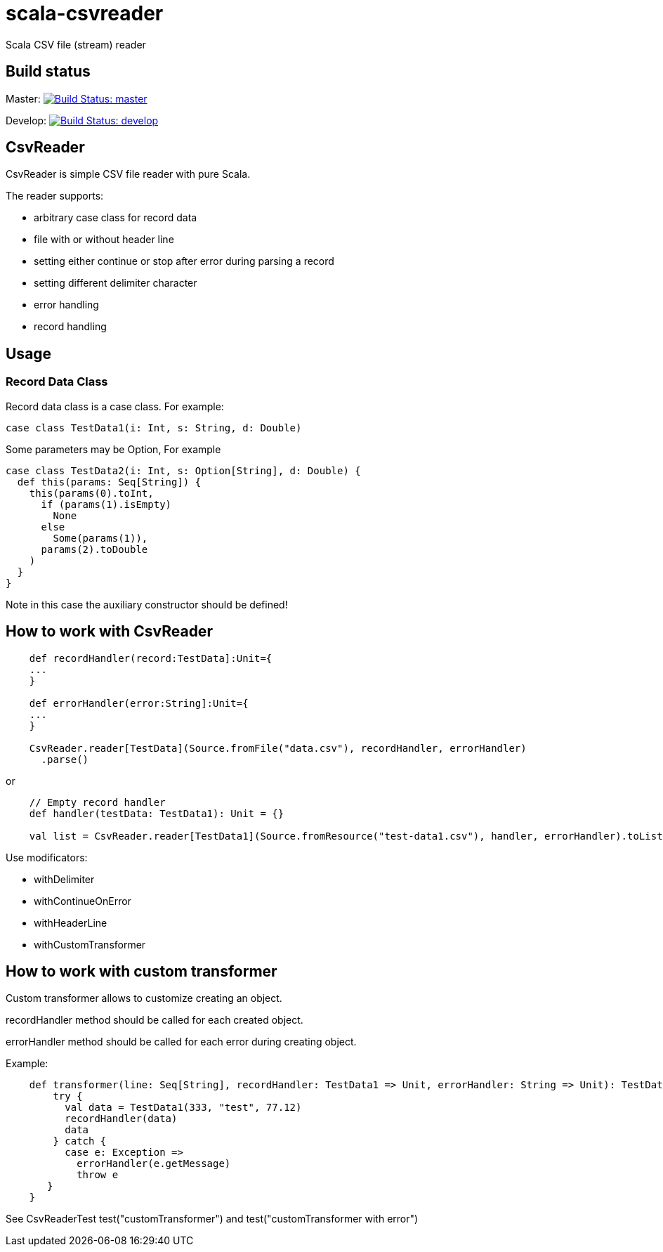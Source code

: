 = scala-csvreader

Scala CSV file (stream) reader

== Build status

Master: image:https://travis-ci.org/ysden123/scala-csvreader.svg?branch=master[Build Status: master,link=https://travis-ci.org/ysden123/scala-csvreader]

Develop: image:https://travis-ci.org/ysden123/scala-csvreader.svg?branch=develop[Build Status: develop,link=https://travis-ci.org/ysden123/scala-csvreader]

== CsvReader

CsvReader is simple CSV file reader with pure Scala.

The reader supports:

* arbitrary case class for record data
* file with or without header line
* setting either continue or stop after error during parsing a record
* setting different delimiter character
* error handling
* record handling

== Usage
=== Record Data Class
Record data class is a case class. For example:
[source,scala]
----
case class TestData1(i: Int, s: String, d: Double)
----
Some parameters may be Option, For example
[source,scala]
----
case class TestData2(i: Int, s: Option[String], d: Double) {
  def this(params: Seq[String]) {
    this(params(0).toInt,
      if (params(1).isEmpty)
        None
      else
        Some(params(1)),
      params(2).toDouble
    )
  }
}
----
Note in this case the auxiliary constructor should be defined!

== How to work with CsvReader
[source,scala]
----
    def recordHandler(record:TestData]:Unit={
    ...
    }

    def errorHandler(error:String]:Unit={
    ...
    }

    CsvReader.reader[TestData](Source.fromFile("data.csv"), recordHandler, errorHandler)
      .parse()
----

or
[source,scala]
----
    // Empty record handler
    def handler(testData: TestData1): Unit = {}

    val list = CsvReader.reader[TestData1](Source.fromResource("test-data1.csv"), handler, errorHandler).toList
----

Use modificators:

* withDelimiter
* withContinueOnError
* withHeaderLine
* withCustomTransformer

== How to work with custom transformer
Custom transformer allows to customize creating an object.

recordHandler method should be called for each created object.

errorHandler method should be called for each error during creating object.

Example:
[source,scala]
----
    def transformer(line: Seq[String], recordHandler: TestData1 => Unit, errorHandler: String => Unit): TestData1 = {
        try {
          val data = TestData1(333, "test", 77.12)
          recordHandler(data)
          data
        } catch {
          case e: Exception =>
            errorHandler(e.getMessage)
            throw e
       }
    }
----

See CsvReaderTest test("customTransformer") and test("customTransformer with error")


